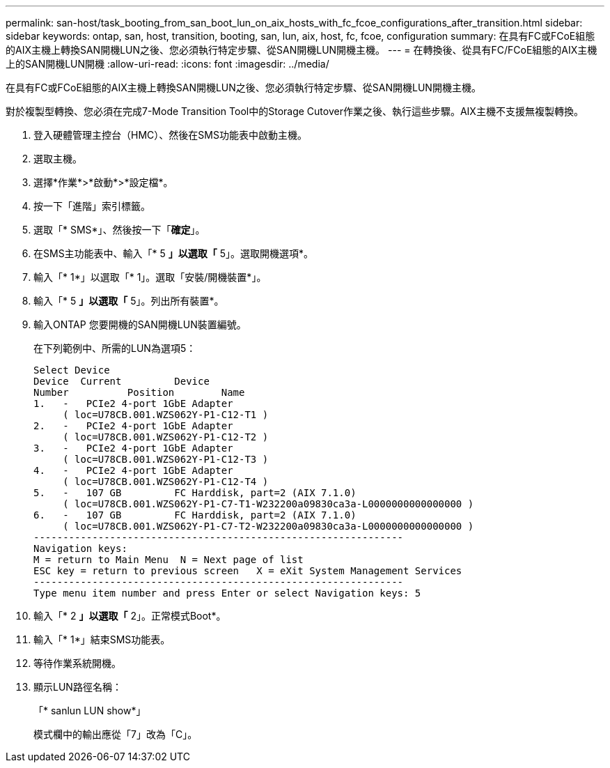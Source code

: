 ---
permalink: san-host/task_booting_from_san_boot_lun_on_aix_hosts_with_fc_fcoe_configurations_after_transition.html 
sidebar: sidebar 
keywords: ontap, san, host, transition, booting, san, lun, aix, host, fc, fcoe, configuration 
summary: 在具有FC或FCoE組態的AIX主機上轉換SAN開機LUN之後、您必須執行特定步驟、從SAN開機LUN開機主機。 
---
= 在轉換後、從具有FC/FCoE組態的AIX主機上的SAN開機LUN開機
:allow-uri-read: 
:icons: font
:imagesdir: ../media/


[role="lead"]
在具有FC或FCoE組態的AIX主機上轉換SAN開機LUN之後、您必須執行特定步驟、從SAN開機LUN開機主機。

對於複製型轉換、您必須在完成7-Mode Transition Tool中的Storage Cutover作業之後、執行這些步驟。AIX主機不支援無複製轉換。

. 登入硬體管理主控台（HMC）、然後在SMS功能表中啟動主機。
. 選取主機。
. 選擇*作業*>*啟動*>*設定檔*。
. 按一下「進階」索引標籤。
. 選取「* SMS*」、然後按一下「*確定*」。
. 在SMS主功能表中、輸入「* 5 *」以選取「* 5」。選取開機選項*。
. 輸入「* 1*」以選取「* 1」。選取「安裝/開機裝置*」。
. 輸入「* 5 *」以選取「* 5」。列出所有裝置*。
. 輸入ONTAP 您要開機的SAN開機LUN裝置編號。
+
在下列範例中、所需的LUN為選項5：

+
[listing]
----
Select Device
Device 	Current 	Device
Number		Position	Name
1.   -   PCIe2 4-port 1GbE Adapter
     ( loc=U78CB.001.WZS062Y-P1-C12-T1 )
2.   -   PCIe2 4-port 1GbE Adapter
     ( loc=U78CB.001.WZS062Y-P1-C12-T2 )
3.   -   PCIe2 4-port 1GbE Adapter
     ( loc=U78CB.001.WZS062Y-P1-C12-T3 )
4.   -   PCIe2 4-port 1GbE Adapter
     ( loc=U78CB.001.WZS062Y-P1-C12-T4 )
5.   -   107 GB		FC Harddisk, part=2 (AIX 7.1.0)
     ( loc=U78CB.001.WZS062Y-P1-C7-T1-W232200a09830ca3a-L0000000000000000 )
6.   -   107 GB		FC Harddisk, part=2 (AIX 7.1.0)
     ( loc=U78CB.001.WZS062Y-P1-C7-T2-W232200a09830ca3a-L0000000000000000 )
---------------------------------------------------------------
Navigation keys:
M = return to Main Menu  N = Next page of list
ESC key = return to previous screen   X = eXit System Management Services
---------------------------------------------------------------
Type menu item number and press Enter or select Navigation keys: 5
----
. 輸入「* 2 *」以選取「* 2」。正常模式Boot*。
. 輸入「* 1*」結束SMS功能表。
. 等待作業系統開機。
. 顯示LUN路徑名稱：
+
「* sanlun LUN show*」

+
模式欄中的輸出應從「7」改為「C」。


